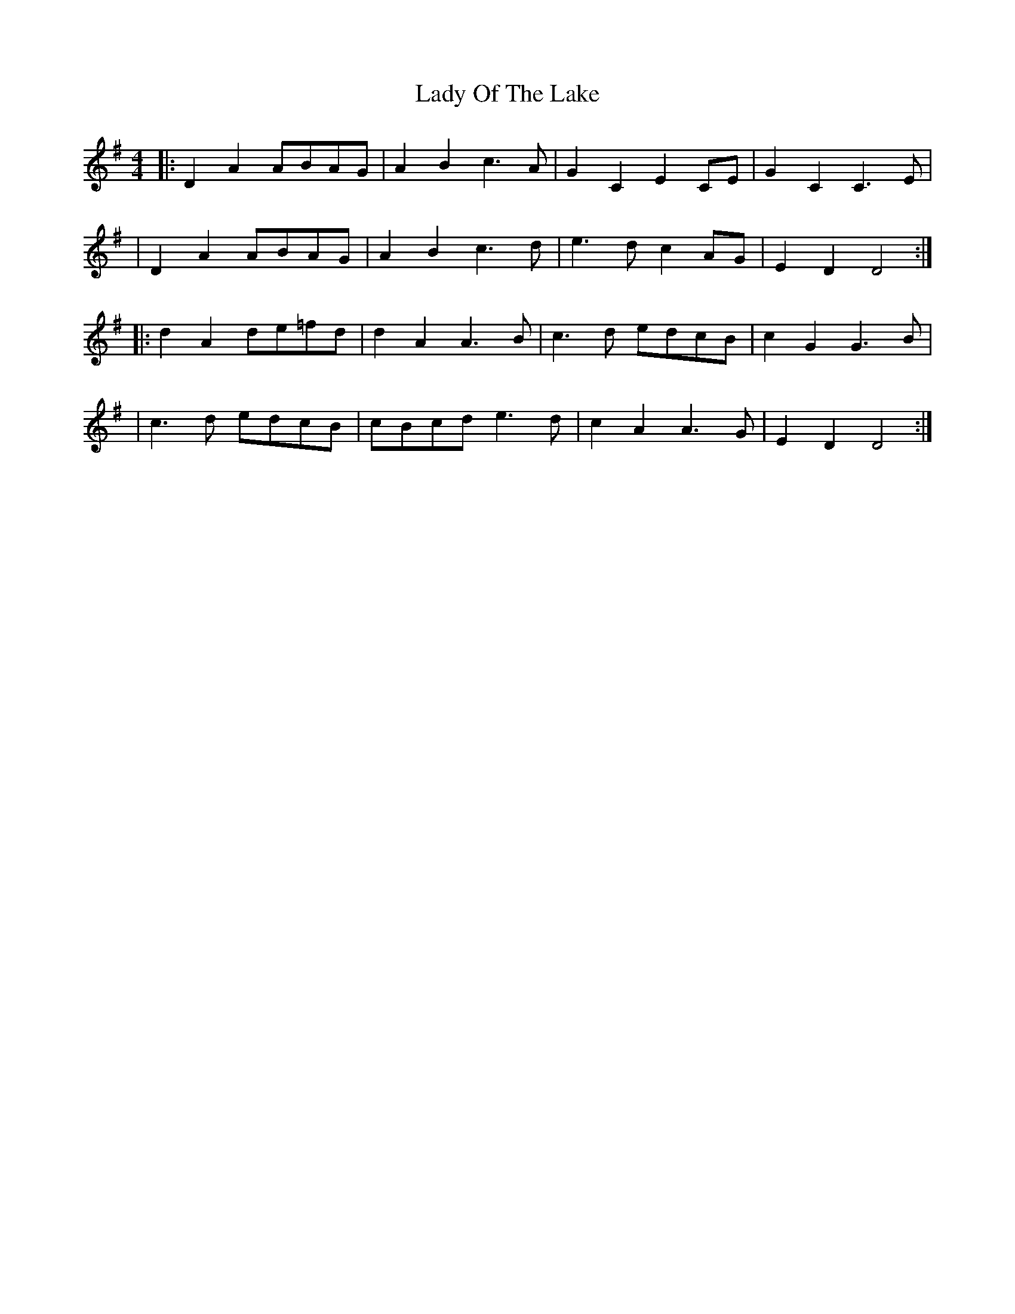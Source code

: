 X: 2
T: Lady Of The Lake
Z: swisspiper
S: https://thesession.org/tunes/10874#setting20514
R: reel
M: 4/4
L: 1/8
K: Dmix
|: D2A2 ABAG |A2B2 c3A|G2C2 E2CE| G2C2C3E|| D2A2 ABAG |A2B2 c3d | e3d c2AG |E2D2 D4 :||: d2A2 de=fd | d2A2 A3B | c3d edcB | c2G2 G3B|| c3d edcB | cBcd e3d | c2A2 A3G | E2D2 D4:|
